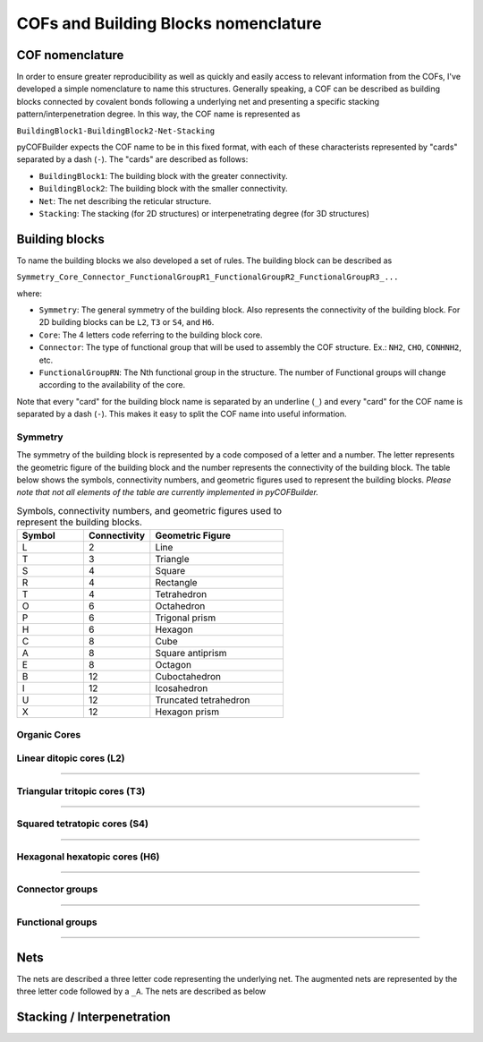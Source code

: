 COFs and Building Blocks nomenclature
=====================================

COF nomenclature
----------------

In order to ensure greater reproducibility as well as quickly and easily access to relevant information from the COFs, I've developed a simple nomenclature to name this structures. 
Generally speaking, a COF can be described as building blocks connected by covalent bonds following a underlying net and presenting a specific stacking pattern/interpenetration degree. 
In this way, the COF name is represented as

``BuildingBlock1-BuildingBlock2-Net-Stacking``

pyCOFBuilder expects the COF name to be in this fixed format, with each of these characterists represented by "cards" separated by a dash (``-``). The "cards" are described as follows:

- ``BuildingBlock1``: The building block with the greater connectivity.
- ``BuildingBlock2``: The building block with the smaller connectivity.
- ``Net``: The net describing the reticular structure.
- ``Stacking``: The stacking (for 2D structures) or interpenetrating degree (for 3D structures)

Building blocks
---------------

To name the building blocks we also developed a set of rules. The building block can be described as

``Symmetry_Core_Connector_FunctionalGroupR1_FunctionalGroupR2_FunctionalGroupR3_...``

where:

- ``Symmetry``: The general symmetry of the building block. Also represents the connectivity of the building block. For 2D building blocks can be ``L2``, ``T3`` or ``S4``, and ``H6``.
- ``Core``: The 4 letters code referring to the building block core.
- ``Connector``: The type of functional group that will be used to assembly the COF structure. Ex.: ``NH2``, ``CHO``, ``CONHNH2``, etc.
- ``FunctionalGroupRN``: The Nth functional group in the structure. The number of Functional groups will change according to the availability of the core.

Note that every "card" for the building block name is separated by an underline (``_``) and every "card" for the COF name is separated by a dash (``-``). 
This makes it easy to split the COF name into useful information.

Symmetry
~~~~~~~~

The symmetry of the building block is represented by a code composed of a letter and a number. The letter represents the geometric 
figure of the building block and the number represents the connectivity of the building block. The table below shows the symbols,
connectivity numbers, and geometric figures used to represent the building blocks. *Please note that not all elements of the table are
currently implemented in pyCOFBuilder.*

.. list-table:: Symbols, connectivity numbers, and geometric figures used to represent the building blocks.
   :widths: 25 25 50
   :header-rows: 1

   * - Symbol
     - Connectivity
     - Geometric Figure
   * - L
     - 2
     - Line
   * - T
     - 3
     - Triangle
   * - S
     - 4
     - Square
   * - R
     - 4
     - Rectangle
   * - T
     - 4
     - Tetrahedron
   * - O
     - 6
     - Octahedron
   * - P
     - 6
     - Trigonal prism
   * - H
     - 6
     - Hexagon
   * - C
     - 8
     - Cube
   * - A
     - 8
     - Square antiprism
   * - E
     - 8
     - Octagon
   * - B
     - 12
     - Cuboctahedron
   * - I
     - 12
     - Icosahedron
   * - U
     - 12
     - Truncated tetrahedron
   * - X
     - 12
     - Hexagon prism

Organic Cores
~~~~~~~~~~~~~

Linear ditopic cores (L2)
~~~~~~~~~~~~~~~~~~~~~~~~~


.. raw:: html
    :file: ../img/mol2grid_L2.html

----


Triangular tritopic cores (T3)
~~~~~~~~~~~~~~~~~~~~~~~~~~~~~~

.. raw:: html
    :file: ../img/mol2grid_T3.html

----

Squared tetratopic cores (S4)
~~~~~~~~~~~~~~~~~~~~~~~~~~~~~~

.. raw:: html
    :file: ../img/mol2grid_S4.html

----

Hexagonal hexatopic cores (H6)
~~~~~~~~~~~~~~~~~~~~~~~~~~~~~~

.. raw:: html
    :file: ../img/mol2grid_H6.html

----

Connector groups
~~~~~~~~~~~~~~~~

.. raw:: html
    :file: ../img/mol2grid_Q.html

----

Functional groups
~~~~~~~~~~~~~~~~~

.. raw:: html
    :file: ../img/mol2grid_R.html

----

Nets
----

The nets are described a three letter code representing the underlying net. The augmented nets are represented by the three letter code followed by a ``_A``. The nets are described as below

.. image:: ../img/2D_nets.png
   :width: 700
   :align: center
   :alt: pyCOFBuilder 2D nets







Stacking / Interpenetration
---------------------------

